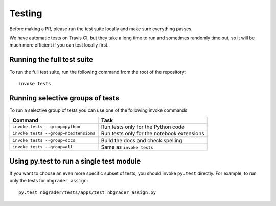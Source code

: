 Testing
=======

Before making a PR, please run the test suite locally and make sure everything
passes.

We have automatic tests on Travis CI, but they take a long time to run and
sometimes randomly time out, so it will be much more efficient if you can
test locally first.

Running the full test suite
---------------------------
To run the full test suite, run the following command from the root of the
repository::

    invoke tests

Running selective groups of tests
---------------------------------
To run a selective group of tests you can use one of the following invoke
commands:

+---------------------------------------+------------------------------------+
|  Command                              | Task                               |
+=======================================+====================================+
| ``invoke tests --group=python``       | Run tests only for the Python code |
+---------------------------------------+------------------------------------+
| ``invoke tests --group=nbextensions`` | Run tests only for the notebook    |
|                                       | extensions                         |
+---------------------------------------+------------------------------------+
| ``invoke tests --group=docs``         | Build the docs and check spelling  |
+---------------------------------------+------------------------------------+
| ``invoke tests --group=all``          | Same as ``invoke tests``           |
+---------------------------------------+------------------------------------+

Using py.test to run a single test module
-----------------------------------------
If you want to choose an even more specific subset of tests, you should invoke
``py.test`` directly. For example, to run only the tests for
``nbgrader assign``::

    py.test nbgrader/tests/apps/test_nbgrader_assign.py
